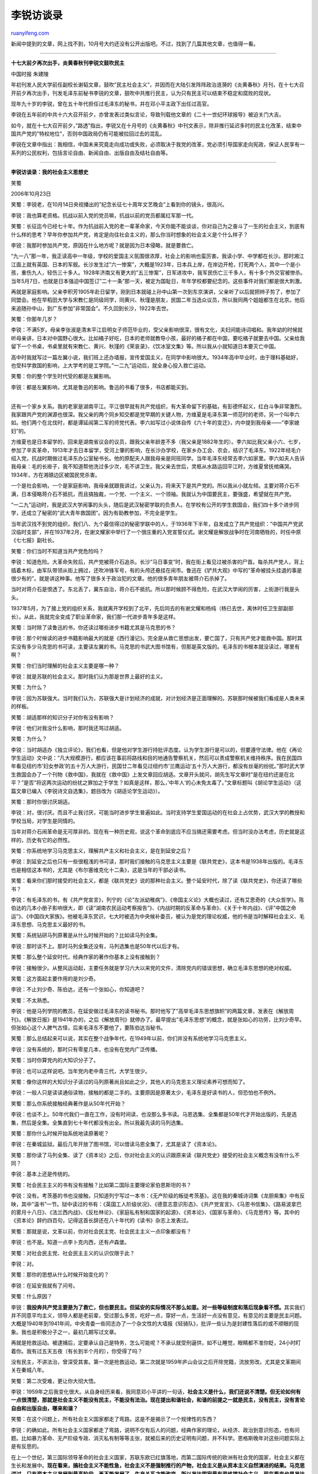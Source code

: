.. _200710_lirui_s_interview:

李锐访谈录
=============================

`ruanyifeng.com <http://www.ruanyifeng.com/blog/2007/10/lirui_s_interview.html>`__

新闻中提到的文章，网上找不到，10月号大约还没有公开出版吧。不过，找到了几篇其他文章，也值得一看。


====================

**十七大前夕再次出手，炎黄春秋刊李锐文鼓吹民主**

中国时报 朱建陵

年初刊发人民大学前任副校长谢韬文章，鼓吹”民主社会主义”，并因而在大陆引发阵阵政治涟漪的《炎黄春秋》月刊，在十七大召开前夕再次出手，刊发毛泽东前秘书李锐的文章，鼓吹中共推行民主，认为只有民主可以结束不稳定和腐败的现状。

现年九十岁的李锐，曾在五十年代担任过毛泽东的秘书，并在邓小平主政下出任过高官。

李锐在五年前的中共十六大召开前夕，亦曾发表过类似言论，导致刊载他文章的《二十一世纪环球报导》被迫关门大吉。

如今，就在十七大召开前夕，”路透”指出，李锐又在十月号的《炎黄春秋》中刊文表示，除非推行延迟多时的民主化改革，结束中国共产党的”特权地位”，否则中国政局仍有可能被拉回过去的混乱。

李锐在文章中指出：我相信，中国未来究竟走向成功或失败，必须取决于我党的改革，党必须引导国家走向宪政，保证人民享有一系列的公民权利，包括言论自由、新闻自由、出版自由及结社自由等。


============================

**李锐访谈录：我的社会主义思想史**

笑蜀

2006年10月23日

笑蜀：李锐老，在10月14日央视播出的”纪念长征七十周年文艺晚会”上看到你的镜头，很高兴。

李锐：我也算老资格。抗战以前入党的党员嘛，抗战以前的党员都属红军那一代。

笑蜀：长征迄今已经七十年。作为抗战前入党的老一辈革命家，今天你能不能谈谈，你对自己为之奋斗了一生的社会主义，到底有什么样的思考？早年你参加共产党，肯定是向往社会主义的，那么你当时想象的社会主义是个什么样子？

李锐：我那时参加共产党，原因在什么地方呢？就是因为日本侵略，就是要救亡。

“九一八”那一年，我正读高中一年级，学校的爱国主义氛围很浓厚，社会上的影响也蛮厉害。我读小学、中学都在长沙。那时湘江江面上就有英国、日本的军舰。长沙发生过”六一惨案”，大概是1923年，日本兵上岸，在岸边开枪，打死两个人，其中一个是小孩，重伤九人，轻伤三十多人。1928年济南又有更大的”五三惨案”，日军进攻中，我军民伤亡三千多人，有十多个外交官被惨杀。当年5月7日，也就是日本强迫中国签订”二十一条”那一天，被定为国耻日，年年学校都要纪念的。这些事件对我们都是很大刺激。

再就是家庭影响。父亲李积芳1905年赴日留学，刚到日本就碰上孙中山第一次到东京演讲，父亲听了以后就把辫子剪了，参加了同盟会。他在早稻田大学与宋教仁是同级同学，同黄兴、秋瑾是朋友，民国二年当选众议员，所以我同两个姐姐都生在北京。他后来追随孙中山，到广东参加”非常国会”。不久回到长沙，1922年去世。

笑蜀：你那年几岁？

李锐：不满5岁。母亲李张淑是清末平江启明女子师范毕业的，受父亲影响很深，很有文化，夫妇间能诗词唱和。我年幼的时候就听母亲讲，日本对中国野心很大。比如橘子好吃，日本的老师就教导小孩，最好的橘子都在中国，要吃橘子就要去中国。父亲给我留下一个书桌，书桌里就有宋教仁、黄兴、秋瑾的《荣哀录》、《饮冰室文集》等。所以我从小就知道日本要灭亡中国。

高中时我就写过一篇左翼小说，我们班上还办墙报，宣传爱国主义，在同学中影响很大。1934年高中毕业时，由于理科基础好，也受科学救国的影响，上大学考的是工学院。”一二九”运动后，就全身心投入救亡运动。

笑蜀：你的整个学生时代受的都是左翼影响。

| 李锐：都是左翼影响，尤其是鲁迅的影响。鲁迅的书看了很多，书店都能买到。
| 
还有一个家乡关系。我的老家是湖南平江。平江很早就有共产党组织，有大革命留下的基础，有彭德怀起义，红白斗争非常激烈。我家跟共产党的渊源也很深。我父亲的两个同乡知交都是党早期的关键人物，方维夏是毛泽东第一师范时的老师，另一个叫李六如。他们两个在北伐时，都是谭延闿第二军的师党代表。李六如写过小说体自传《六十年的变迁》，内中提到我母亲——”李家媳妇”的。

方维夏也是日本留学的，回来是湖南省议会的议员，跟我父亲年龄差不多（我父亲是1882年生的）。李六如比我父亲小六、七岁，参加了辛亥革命，1913年才去日本留学，受河上肇的影响，在长沙办学校，在家乡办工会、农会，结识了毛泽东。1922年经毛介绍入党，抗战时期做过毛泽东办公室秘书长。他的原配夫人跟我母亲是同班同学。当年毛泽东经常去李六如家里。李六如夫人告诉我母亲：毛的长褂子，我不知道帮他洗过多少次，毛不讲卫生。我父亲去世后，灵柩从水路运回平江时，方维夏曾抚棺痛哭。1934年，方在湘赣边区被国民党杀害。

一个是社会影响，一个是家庭影响，我母亲就跟我讲过，父亲认为，将来天下是共产党的。所以我从小就左倾。主要对蒋介石不满，日本侵略蒋介石不抵抗，而且搞独裁，一个党、一个主义、一个领袖。我就认为中国要民主，要强盛，希望就在共产党。

“一二九”运动时，我是武汉大学闹事的头头，随后是武汉秘密学联的负责人。在学校有公开的学生救国会，我们四十多个进步同学，还成立了秘密的”武大青年救国团”。因为有助教参加，不完全是学生。

当年武汉找不到党的组织，我们八、九个最信得过的秘密学联中的人，于1936年下半年，自发成立了共产党组织：”中国共产党武汉临时支部”，并在1937年2月，在谢文耀家中举行了一个很庄重的入党宣誓仪式。谢文耀是解放战争时在河南牺牲的，时任中原《七七报》副社长。

笑蜀：你们当时不知道当共产党危险吗？

李锐：知道危险。大革命失败后，共产党被蒋介石追杀。长沙”马日事变”时，我在街上看见过被杀害的尸首。每杀共产党人，背上插着木标，由军队带领从街上拥过，还吹冲锋军号，有的头颅还悬挂在闹市。鲁迅在《铲共大观》中写的”革命被挂头挂退的事是很少有的”。就是讲这种事。他写了很多关于政治犯的文章。他的很多青年朋友被蒋介石杀掉了。

当时对蒋介石是恨透了。东北丢了，冀东自治，蒋介石不抵抗。所以那时候顾不得危险，在武汉大学闹的厉害，上街游行我是头头。

1937年5月，为了接上党的组织关系，我就离开学校到了北平，先后同去的有谢文耀和杨纯（杨已去世，离休时任卫生部副部长）。从此，我就完全变成了职业革命家，我们那一代进步青年多是这样。

笑蜀：当时除了读鲁迅的书，你还读过哪些进步书籍尤其是马克思的书？

李锐：那个时候读的进步书籍影响最大的就是《西行漫记》。完全是从救亡思想出发，要亡国了，只有共产党才能救中国。那时其实没有多少马克思的书可读，主要读左翼的书。马克思的书武大图书馆有，但那是英文版的。毛泽东的书根本就没读过，哪里有啊？

笑蜀：你们当时理解的社会主义主要是哪一种？

李锐：就是苏联的社会主义。那时我们认为那是世界上最好的主义。

笑蜀：为什么？

李锐：因为苏联强大。当时我们认为，苏联强大是计划经济的成就，对计划经济是正面理解的。苏联那时候被我们看成是人类未来的样板。

笑蜀：胡适那样的知识分子对你有没有影响？

李锐：他们对我没什么影响，那时我还骂过胡适。

笑蜀：为什么？

李锐：当时胡适办《独立评论》，我们也看，但是他对学生游行持批评态度。认为学生游行是可以的，但要遵守法律。他在《再论学生运动》文中说：”凡大规模游行，都应该在事前将路线和目的地通告警察机关，然后可以责成警察机关维持秩序。我在民国四年看见纽约市’妇女参政’的五十万人大游行，民国廿二年看见过纽约市’兰鹰运动’五十万人大游行，都没有丝毫的纷扰。”那时武大学生救国会办了一个刊物《救中国》，我就在《救中国》上发文章回应胡适。文章开头就问，胡先生写文章时”是在纽约还是在北平？”是否”将这两次运动的纷扰之罪加之于学生？如真是这样，那么，’中年人’的心未免太毒了。”文章标题叫《胡论学生运动》（这篇文章已编入《李锐诗文自选集》，题目改为《胡适论学生运动》）。

笑蜀：那时你很讨厌胡适。

李锐：对，很讨厌。而且不止我讨厌，可能当时进步学生普遍如此。当时支持学生爱国运动的在社会上占优势，武汉大学的教授和学校当局，对学生是同情的。

当年对蒋介石闹革命是无可厚非的。现在有一种历史观，说这个革命到底应不应当搞还需要考虑。但当时没办法考虑，历史就是这样的，历史有它的必然性。

笑蜀：你系统地学习马克思主义，理解共产主义和社会主义，是在到延安之后？

李锐：到延安之后也只有一些很粗浅的书可读，那时我们接触的马克思主义主要是《联共党史》，这本书是1938年出版的。毛泽东也是相信这本书的，尤其是《布尔塞维克化十二条》，这是当年的干部必读书。

笑蜀：看来你们那时接受的社会主义，都是《联共党史》说的那种社会主义。整个延安时代，除了读《联共党史》，你还读了哪些书？

李锐：有毛泽东的书，有《共产党宣言》，列宁的《论”左派幼稚病”》、《帝国主义论》大概也读过，还有艾思奇的《大众哲学》。陈伯达的几本小册子影响很大，即《读”湖南农民运动考察报告”》、《内战时期的反革命与革命》、《关于十年内战》、《评”中国之命运”》、《中国四大家族》。他被毛泽东赏识，七大时被选为中央候补委员，被认为是党的理论权威，他的书是当时解释社会主义、毛泽东思想、马克思主义最好的书。

笑蜀：系统钻研马列原著是从什么时候开始的？比如读马列全集。

李锐：那时谈不上。那时马列全集还没有，马列选集也是50年代以后才有。

笑蜀：那么整个延安时代，经典作家的著作你基本上没有接触到？

李锐：接触很少。从整风运动起，主要任务就是学习六大以来党的文件，清除党内的错误思想，确立毛泽东思想的绝对权威。

笑蜀：这方面起主要作用的是刘少奇。

李锐：不止刘少奇、陈伯达，还有一个张如心，你知道吧？

笑蜀：不太熟悉。

李锐：他是马列学院的教员，在延安做过毛泽东的读书秘书。那时他写了”高举毛泽东思想旗帜”的两篇文章，发表在《解放周刊》。《解放日报》是1941年办的，之后《解放周刊》就停办了。最早提出”毛泽东思想”的概念，就是张如心的功劳，比刘少奇早。但张如心这个人脾气古怪，后来毛泽东不要他了，要陈伯达当秘书。

笑蜀：那么总结起来可以说，其实在整个战争年代，在1949年以前，你们并没有系统地学习马克思主义。

李锐：没有系统的，那时只有零星几本，也没有在党内广泛传播。

笑蜀：当时你算党内的大知识分子了。

李锐：也可以这样说吧。当年党内老中青三代，大学生很少。

笑蜀：像你这样的大知识分子读过的马列原著尚且如此之少，其他人的马克思主义理论素养可想而知了。

李锐：一般人只是读读通俗读物，接触的都是二手的。主要原因是原著太少，毛泽东是好读书的人，但恐怕也不例外。

笑蜀：那么你系统接触经典著作是从50年代开始？

李锐：也谈不上。50年代我们一直在工作，没有时间读，也没那么多书读。马恩选集、全集都是50年代才开始出版的，先是选集，然后是全集。全集直到七十年代都没有出全。所以我最先读的马列选集。

笑蜀：那你什么时候开始系统地读原著呢？

李锐：在秦城监狱。最后几年开放了图书馆，可以借读马恩全集了，尤其是读了《资本论》。

笑蜀：那你读了马列全集、读了《资本论》之后，你对社会主义的认识跟原来读《联共党史》接受的社会主义概念有没有什么不同？

李锐：基本上还是传统的。

笑蜀：社会民主主义的书有没有接触？比如第二国际主要理论家伯恩斯坦的书？

李锐：没有。考茨基的书也没接触，只知道列宁写过一本书：《无产阶级的叛徒考茨基》。这在我的秦城诗词集《龙胆紫集》中有反映，其中”温书”一节。狱中读过的书有：《英国工人阶级状况》、《德意志意识形态》、《共产党宣言》、《马恩书信集》、《路易波拿巴的雾月十八日》、《法兰西内战》、《反杜林论》、《家庭私有制和国家的起源》、《资本论》、《国家与革命》、《马克思传》等。其中的《资本论》辞约四百句，记得这首长辞还在八十年代的《读书》杂志上发表过。

笑蜀：那就是说，文革以前，你对社会民主党、社会民主主义一点印象都没有？

李锐：也不是。知道一点李卜克内西，还有卢森堡。

笑蜀：对社会民主党、社会民主主义的认识仅限于此？

李锐：对。

笑蜀：那你的思想从什么时候开始变化的？

李锐：在延安我就有了问号。

笑蜀：什么原因？

李锐：\ **我投奔共产党主要是为了救亡，但也要民主。但延安的实际情况不那么如意。对一些等级制度和落后现象看不惯。**\ 其实我们并不同意平均主义，领导人都是老前辈，受过那么多苦，吃好一点，穿好一点，生活好一点没有意见，有意见的主要是民主问题。大概是1940年到1941年间，中央青委一些同志办了一个杂文性的大墙报《轻骑队》，批评一些认为是封建性落后的或不顺眼的现象。我也是积极分子之一，最初几期写过文章。

再就是抢救运动。被逮捕后，定要承认自己是特务，怎么可能呢？不承认就受刑逼供，如不让睡觉，眼睛都不准你眨，24小时盯着你。我有过五天五夜（有长到半个月的），你受得了吗？

没有民主，不讲法治，曾深受其害。第一次是抢救运动，第二次就是1959年庐山会议之后开除党籍，流放劳改。尤其是文革期间关在秦城八年。

笑蜀：第二次受难，更让你大彻大悟。

李锐：1959年之后我变化很大。从自身经历来看，我同意邓小平讲的一句话，\ **社会主义是什么，我们还说不清楚。但无论如何有一点很清楚，那就是社会主义不能没有民主，不能没有法治。现在提出和谐社会，和谐的前提之一就是民主，没有民主，没有言论自由和出版自由，哪来和谐？**

笑蜀：在这个问题上，所有社会主义国家都走了弯路。这是不是揭示了一个规律性的东西？

李锐：的确如此。所有社会主义国家都走了弯路，说明不仅有后人的问题，经典作家的理论，从经济、政治到意识形态，也有问题。比如暴力革命、无产阶级专政、消灭私有制等等主张，就被后来的历史证明有问题，并不科学。恩格斯晚年对这些问题实际上是有反思的。

在上一个世纪，第三国际领导革命的社会主义国家，苏联东欧已红旗落地，而第二国际传统的欧洲有社会党的国家，社会主义都在生长和发展中。\ **现在看来，搞社会主义不能性急，社会主义不是强制推行的产物，社会主义是从资本主义自然演进的结果。马克思讲过，只有资本主义发展到最高阶段，再不能发展了，生产关系才能改变。所以发达国家最有资格搞社会主义，现在看来也是发达国家的社会主义元素最充分。**\ 我看过一个材料，瑞典没有明显的贫富分化，个人收入差异本来高达300
多倍，但经过国家税收的平衡，下降到4：1，基本实现共同富裕。也没有腐败，三十多年没有贪官。不止瑞典如此，北欧其他国家也有类似情况。

笑蜀：你这种思考是从什么时候开始的？

李锐：五十年代去过苏联两次。1979年后，去过美国两次，去过巴西，去过瑞士，经过日本、法国、比利时，还去过澳大利亚，这使我大开眼界，启发思考。可以说，80年代以后，开始有国际视野，关注发达国家尤其是欧洲国家，关注社会民主主义，思考社会主义到底是什么？\ **我现在的想法是，社会主义就是大家过得好一点，共同富裕，生活有保障；社会生活讲平等与公正，人权有保障；真正实现物质文明、精神文明与政治文明。**

还有就是人与自然要和谐。我懂一点自然科学，从事过十一年水电建设，我懂这个道理。所以社会主义概念进一步发展，就涵盖了环保。人与人和谐相处，人与自然和谐相处，社会主义应该是这样一个完整的整体。

笑蜀：现在北京思想界很多人在谈论新民主主义。新民主主义与社会主义，它们之间到底是什么关系？

李锐：你这样提出问题，还是一种老观念。按照传统思维方式，所谓”新民主主义”是有别于”旧民主主义”的一种民主主义，而社会主义则是较之新民主主义更高的一个社会发展阶段。通常的说法是，由新民主主义过渡到或发展到社会主义。几十年来，我们已经很熟悉、很习惯这种阶段论了。其实，\ **已经有学者指出，民主主义就是民主主义，并无新旧之分，把民主主义加上一个”旧”字做状语，再给它作一些限制和增补而称之为”新”民主主义的，已经不是民主主义了。**

以”社会主义”自命的，理论有多种，实践也有多种。如果你问的是社会主义是指苏联模式或曰斯大林模式的那一种，也就是我们多年来习惯和实践过的那一种，那种”社会主义”才正好同”新民主主义”配套。实行了”新民主主义”，终究要发展到那种”社会主义”的。

至于并无新旧之分的真正的民主主义，在我看来，它并不是社会主义之前的一个发展阶段，而是社会主义最重要的本质和内容，因为民主与专制的斗争，追求自由和人权，是人类社会历史进步的普世规律。\ **我们不能设想能够有一种不民主或反民主的社会主义。甚至可以把这作为一个分水岭：只要不实行民主主义，它所宣称的社会主义就是假的。**

这里我将陈独秀晚年对民主的思考做点介绍，这对我们今天了解民主也是很有益的，因为我们过去的糊涂观念或错误理解太多了。

陈独秀在晚年著作《无产阶级与民主主义》中说：”民主主义是社会进步的一种动力。”“最浅薄的见解，莫如把民主主义看作是资产阶级的专利品。”“如有人反对或鄙薄资本主义的民主，这不是马克思主义，而是法西斯主义；这不是反对资产阶级，而是帮助资产阶级更凶横地、更露骨地迫害无产阶级。”他反复讲：”民主不是哪一个阶级的概念，而是整个人类几百年斗争才实现的。”他在《我的根本意见》文中称：”无产阶级民主不是一个空洞名词，其具体内容也和资产阶级民主同样要求一切公民都有集会、结社、言论、出版、罢工之自由。特别重要的是反对党派之自由。没有这些，议会或苏维埃同样一文不值。”\ **文中还谈到：”所谓’无产阶级独裁’，根本没有这样东西，即党的独裁，结果也只能是领袖独裁。任何独裁都和残暴、蒙蔽、欺骗、贪污、腐化的官僚政治是不能分离的。”他指出：”不是斯大林产生了独裁制，而是独裁制产生了斯大林。”“无产阶级取得政权后，有国有大工业、军队、警察、法院、苏维埃选举法，这些利器在手，足够镇压资产阶级反革命，用不着拿独裁来代替民主。独裁制如一把利刃，今天用之杀别人，明天便会用之杀自己。”**\ 五四运动的主帅真是何等英明的历史预言家。

笑蜀：但提出”新民主主义”，总还是有部分继承”民主主义”的意味吧。这种部分继承在当时是策略还是诚心？

李锐：这个问题很难简单地回答：是什么，不是什么。毛泽东是一位策略大师，他公开发表的著作，显然多有宣传的或者策略的考虑。现在有人提出是策略还是诚心这个问题，自是《新民主主义论》中所宣布的主张，后来并未见于实行，因而怀疑其诚意了。其实，宣传是宣传，理论是理论，政策是政策，措施是措施，这些虽然彼此有关联，却并不是同一的。毛的许多做法，多是从实际出发，并不是从抽象的理论出发，后来也有的是先做起来，再由秀才们去做理论的说明。有些真要做的或在做的，却从来不宣传，例如”马克思加秦始皇”（在延安时就说过，”皇帝、总统、主席是一回事”这样的话），早就说过这句话，可是至今也查不清确切的出处，他也从来没有公开宣传过。有些宣传的，却是并无意真正实行的。前些年出版过一本《历史的先声》，收集了抗日时期党报上鼓吹民主的社论和文章。其中延安《解放日报》上的资料少，重庆《新华日报》上的资料多。因为前者是让解放区的干部阅读的，没有必要宣传这些；而后者是在国民党统治区争取同情者，当然要揭露国民党的不民主、反民主。

毛当年提出新民主主义的理论，有复杂的历史原因和当前国民党斗争的需要。中国共产党自成立之后，一直存在革命的性质和建立一个什么样的国家的争论。同国民党第一次合作时，曾以孙中山的三民主义作为合作的政治纲领。到1927年合作破裂后，又将三民主义视为”完全是一部资产阶级反革命的理论”。这也是左倾教条主义统治时期的一种理论认识。抗战爆发后，第二次国共合作时，《中共中央为公布国共合作宣言》再次提出：”孙中山先生的三民主义为中国今日之必需，本党愿为其彻底的实现而奋斗。”1939年12月，毛泽东发表《中国革命和中国共产党》长文时，已将”三民主义”视为
“旧三民主义”。《新民主主义论》是1940年2月发表的，正式提出，中国的第一阶段”决不是也不能建立中国资产阶级专政的资本主义社会，而是要建立中国无产阶级为首领的中国各个阶级联合专政的新民主主义社会，以完成其第一阶段。然后，再使之发展到第二阶段，以建立中国社会主义社会。”新民主主义理论的提出，在宣传上或者说策略上确实取得很大的成功，使得中国的民族资产阶级及其政治代表减少了对共产党的疑虑，在国共两党的殊死斗争中愿意站在共产党一边。这对于这场斗争最后胜败的结局是大有关系的。

这是就实际上的收效说的。就毛的初衷而言，他提出新民主主义论，是当年他在党内斗争中的需要。据王明在《中共五十》中说，1941年，毛曾经对他谈过自己要创立”毛泽东主义”的想法：”新民主主义也就是毛泽东主义。我的《新民主主义论》就是毛泽东主义的第一部理论著作。1939年我写《新民主主义》就考虑到这一点了。不过当时还不能公开讲，现在可以了。”这也许是毛提出新民主主义论的许多考虑中最重要的一种。从这一角度说，他倒是非常诚心的了。

笑蜀：那么当时提出新民主主义，党内有没有分歧？如果有，大致是怎样的分歧？

李锐：《新民主主义论》是1940年2月发表的（在刊物上刊登时原题为：”新民主主义的政治与新民主主义的文化”），那时还在整风运动之前，毛还没有取得
“定于一尊”的地位，他提出这一主张，党内还是有分歧的。王明在《中国五十年》中说，当《新民主主义论》的草稿交给政治局的几个人看的时候，王明即表示，这书稿在中国革命的所有问题上，都同列宁主义是矛盾的，”新民主主义”实际上是反列宁主义、反社会主义的理论和行动纲领。据王明这本书中说的，当时任弼时对新民主主义论也是持批评态度的。

大家知道，王明是共产国际的忠实代理人，他当然把列宁主义、斯大林主义看作神圣不可侵犯的绝对真理，他必须持反对的立场。我是1939年最后一天到达延安的。当时刊物上看到这篇文章，大家都是认真学习的，因为1938年的《论新阶段》，已是学习的文件了。党的上层的分歧情况，我们都不知道。整风之后，批判了教条主义和经验主义；七大以后，毛泽东更成为党的精神领袖，就更谈不上分歧了。

笑蜀：现在很多人尤其是很多革命老人怀念新民主主义，认为需要回到新民主主义，您对此有什么看法？

李锐：为什么提出这样的问题，需要对过去的一些历史关节做点回忆。

1949
年9月，具有临时宪法作用的《中国人民政治协商会议共同纲领》明确规定：”中华人民共和国为新民主主义即人民民主主义的国家，实行工人阶级领导的，以工农联盟为基础，团结各民主阶级和国内各民族的人民民主专政，反对帝国主义、封建主义和官僚资本主义，为中国的独立、民主、和平、统一和富强而奋斗。”当时中国经济很落后（工业仅占10%，农业和手工业占90%），同马克思所说的社会主义相距甚远。这个过渡时期到底有多长，一般认为是”相当长的时期”。毛泽东在政协二次会议上讲：”实行私营工业国有化和农业社会化”，要在”很远的将来”。1951年3月，刘少奇在党的全国组织工作会议上讲了三句话：”现在为巩固新民主主义制度而斗争，在将来要为转变到社会主义制度而斗争，最后要为实现共产主义制度而斗争。”1953年初，周恩来、邓小平主持起草的一个文件说：
“我国的新民主主义社会秩序已经确立。”大家知道，就在1953年6月，毛泽东提出过渡时期总路线，严厉批评了”确立新民主主义的社会秩序，”指出：”他们没有懂得革命性质的转变，还在继续搞他们的’新民主主义’，不去搞社会主义改造，这就要犯右的错误。”随即进行了对资本主义工商业的改造和农业的合作化。1953年4月时，中共中央关于干部理论教育的文件中，还规定高、中级干部学习《联共党史》的重点是，反映苏联恢复国民经济、实现国家工业化和农业集体化历程的第九章到十二章。这就是斯大林强调的发展重工业、追求单一国家所有制的斯大林模式。

历史是不走回头路的，走过来就回不去了，历来都是这样。当有人表示，希望回到某一时代（古人也说过唐虞盛世之类），不过是表示他对所处现实环境不满罢了。如果说，把1949年以前解放区的情况，或者说把1949年到1952年那短短三年间的情况，叫做实行了新民主主义，其实也不是什么理想的天堂，不用说回不去，就是能回去也没有什么意思。倒退决不是出路，出路在与时俱进，把我国建设成为一个真正民主的、法治的、富裕的现代化国家。这些前面我已经说过了，这就是我的看法。

笑蜀：这样一个真正民主的、法治的、富裕的现代化国家，你认为中国有希望达到吗？什么时候能达到？

李锐：现在中央提出建设和谐社会，这是个很好的提法，并且定义为六个目标，民主、法治列在首位，既符合全国人心，又顺应世界潮流。因此民间立即传出”拆”字之说：民以食为天，有”禾”入”口”；民主首靠言论自由，人”皆”能”言”。如果按照过去斯大林、毛泽东的理论，这个提法必定会被批判为阶级斗争熄灭论的，今天谁还在乎这顶帽子呢？这就是历史的进步。只要经济上不出现大问题，政治改革，社会转型慢慢来，就有希望。中国的事着急没用。一代人跟一代人总会不同，而且大环境在变化，整个世界形势在变化。所以总起来看我并不悲观，还是比较乐观的。

原载《炎黄春秋》2007年第2期


========================

**前毛泽东秘书李锐给中央常委的建议得正面回应**

21世纪环球报道

本报特约记者王永治发自北京

| 2003年03月01日
| 
　　2月22日下午，李锐在书房改完记者的专访稿，送记者出门时说：”我是倚老卖老。我都86岁了，别人还能把我怎么样？”

| 　　这位86岁的白发老人曾经做过毛泽东的秘书，因为一贯直言犯上而遭受8年牢狱之灾，
|  也因此为人尊敬和关注。

　　他最近”倚老卖老”的举动是去年10月在十六大召开前，给中央政治局常委送上一封建议书，题目是《关于政治体制改革的意见》，3500字左右，对党的民主化和国家政治生活民主化各提了5点建议(见资料)。

　　随建议书，附上他2000年撰写的2万字的回忆文章《耀邦去世前的谈话》和中央党校一位教授的文章。十六大上，列席会议的李老在小组会上宣读了这个建议书。十六大选出新的中央常委后，李老也把建议书送上一份。

　　今年1月4日出版的本年度第一期《炎黄春秋》月刊，将李老的建议书略加删节发表，题目是《关于我国政治体制改革的建议》。李老的建议于是被社会广泛所知。

　　《纽约时报》1月8日报道说：”这很可能是中国要求政治改革的最新信号。”

　　上面领导颇赞同我的一些说法

　　李老建议的主要观点是：”中外历史证明，专制乃动乱之源；如苏联自溃，总根在此。只有民主化才能现代化，这是20世纪尤其二战后的世界潮流，顺之者昌，逆之者亡；一个国家如此，一个党也如此。”

　　”国家的民主化首先要实行党的民主化，否则一切都是空的；党的民主化又首先要从中央做起，(各级要从’一把手’做起)否则也是空的。”

　　李老2月20日接受《21世纪环球报道》记者专访时说：”上面领导颇赞同我的一些说法。”他跟记者聊天时透露，有位老同志转告他，中央主要领导看到了他的信，颇有赞同之意。

　　《炎黄春秋》编辑部没有受到压力

　　《炎黄春秋》月刊由中华炎黄文化研究会主办，主要发表有关党史的回忆性文章，在老干部中有广泛影响。其顾问和特邀编委都是些有名望的老干部和学者。

　　该刊执行主编吴思先生接受《21世纪环球报道》记者电话采访时介绍了刊登李锐文章的经过。

　　十六大后，杂志社组织李锐等特邀编委召开座谈会，商讨怎么办下一期杂志。会上，李锐念了他的建议书，并给杂志社留下一份。杂志社删节后发表。

　　吴思说：”当时也感觉到此文敏感，但发表时机比较合适。”他说，文章发表后引起主管部门注意，但有关领导既不说好，也不说坏。有位副部长说，这种事(指政治体制改革)他们也在研究。编辑部没有受到明显压力。

　　该期杂志还刊登了两篇呼应李锐建议的文章，一篇是对原广东省委书记任仲夷的专访《任仲夷精辟解说”三个代表”》，一篇是社长杜导正1999年为纪念”五四”运动80周年而写的《民主也不能不急》。

　　任仲夷说：”依法治国只有一条，对于法律，不管是谁，大小官员、平头百姓都得遵守。谁违反了，都要依法制裁。”

　　杜导正提出4点民主措施：一、废除等额选举制。二、坚决禁止一把手说了算的恶习。三、加大舆论机关的监督作用。四、一旦条件成熟，党中央的纪律检查委员会应与中央委员会平行，它的首要任务是监督中央。

　　有读者喊”万岁”

　　李锐对《21世纪环球报道》记者说，文章发表后，他接到很多熟人的电话和陌生读者的来信，赞赏他的勇气，赞同他的观点。有的读者在信中竟然叫他”万岁”。说到这里，李老哈哈大笑

　　合肥读者邵鹿1月21日致信说：”阅读两遍《关于我国政治体制改革的建议》，更加发人深思，也深信这一建议乃是医治我国政治病症的良方。只是’良药苦口’，能否被接受，难说。”

　　国外和港台媒体对李老的文章也格外敏感。《纽约时报》、《华盛顿邮报》、《华尔街日报》、法国电台、德国电视台、香港亚洲电视台等都加以报道和评论。

　　《21世纪环球报道》记者特意电话采访了李锐的老友李普和李慎之的看法。

　　李普是原新华社副社长。他说：”李锐文章很好，海内外反响不错。但我对解决党内民主化的问题仍有疑问。现在关键是开步，迈出第一步以后再谈别的，要慢慢来。”他认为胡锦涛总书记关于维护宪法的谈话，就是很好的开始。

　　李慎之是原中国社会科学院副院长。他认为李锐的建议与党的立党原则有冲突，恐怕难以实行。

　　李锐听到记者转述的老朋友的意见后说：”我们还是站在共产党的立场上讲话，希望共产党搞好了。”

　　病后初愈接受专访

　　2月20日下午3点，《21世纪环球报道》记者应约来到北京木樨地李老家中。李老身板硬朗，气色不错，但言语间仍有感冒后的疲惫神态。他的老伴还在客厅里煮了一小锅醋来消毒。

　　访谈中间，李老不厌其烦地去书房给记者找材料。所谈话题无所顾忌，谈到会心处就哈哈大笑。当《21世纪环球报道》特约的摄影记者提出摆几个摄影姿势时，李老也由其”摆布”。他怕冷，但还是到露天阳台上站了一两分钟。记者告辞时已经是4点半了，比约定的时间多了半个小时。

　　送记者出门时，他说：”你们也许能看到中国比较好的前景。不该有信心吗？”


=======================

**李锐专访**

《２１世纪环球报道》特约记者王永治发自北京

原载2003年3月3日《２１世纪环球报道》

| 　　
２月２０日下午８６岁的毛泽东前秘书李锐先生在北京家中接受了《２１世纪环球报道》记者的独家专访，围绕党和国家领导体制改革，谈了一系列敏感话题。
　　 　　曾经打算联名写建议书
|  　　
| 
　　《２１世纪环球报道》：您去年十六大前给中央常委的信《关于政治体制改革的意见》，在今年第１期《炎黄春秋》上以《关于我国政治体制改革的建议》为题发表，具体情况怎样？

| 　　李锐：《炎黄春秋》发表时，将最后一段删节。我先讲讲这个意见书的过程。我们有些老同志，平时碰面时很关心当前形势和存在的问题。十五大我不是做过长篇书面发言吗？十六大要召开了，因此就想到再写个东西。曾经打算找几个中顾委委员、中科院院士，联名写建议书。后来考虑这个方式是不是好？各人有意见还是各人提吧。
　　 　　小平为何未能实践自己的讲话
|  　　
| 
　　《２１世纪环球报道》：您在建议中提到，鉴于毛泽东晚年错误导致文革浩劫，邓小平于１９８０年作了《党和国家领导制度的改革》（见《邓小平文选》第二卷）的报告，认为过去总病根在权力过分集中，一把手说了算；并指出”我们所有的改革最终能不能成功，还是决定于政治体制改革”。但讲话被人所阻，没能贯彻下去，这人是谁？

　　李锐：当年一位主管意识形态的政治局委员，信中我是写了名字的，即胡乔木。那时出了波兰团结工会的事情，他坚持”左”的立场，趁机做文章。

　　《２１世纪环球报道》：小平讲话很明确，但您说他自己也未能认真实践，给历史留下了遗憾，为什么？

　　李锐：十五大的书面意见中，我曾建议总结改革开放２０年来的经验教训，提到七个问题。包括胡耀邦辞职问题，我讲这么一件事情你就明白了。据说，第三代领导接班的时候，小平讲了这样三句话：毛在，毛说了算。我在，我说了算。你们什么时候说了算，我就放心了。

　　改革开放以来，特别是做出第二个”历史决议”（１９８１年６月通过的《关于建国以来党的若干历史问题的决议》；第一个历史决议是４０年代在延安通过的《关于若干历史问题的决议》），否定文化大革命以来，我认为在经济上小平是抓得很紧很正确的：”不要问姓社姓资”，”一个中心”，”三个有利于”，从理论到实践都很正确。试问：不搞市场经济，不进入ＷＴＯ，中国经济怎能出现当前的局面？小平在经济上坚决反对过去”左”的一套，看到苗头不对，才有１９９２年的南巡嘛，将经济滑坡向左转的局势挽救过来了。

　　但是在政治体制上，领导体制上，他认为中国这么大，这么多人，七嘴八舌，没有一个权威是不行的。对资本主义政治体制，所谓三权分立，他是坚决反对的。
“清除精神污染”匆匆停止后，又接受”左爷”建议，提出反对资产阶级自由化。他认为胡耀邦是资产阶级自由化的总后台。

　　中顾委没有解散的时候，十三大到十四大之间，有一年，薄一波还传达过小平关于权威主义的讲话。这来自新加坡李光耀。大概小平是赞成李光耀那一套的，认为没有权威不行。胡耀邦辞职，实质上是政治体制不改革上出了问题。

　　１９８０年小平那篇掷地有声的文章，是由于当时李维汉跟他一次长谈，讲我们过去的问题还是封建专制主义。毛搞个人崇拜，专断独裁，根深蒂固，政治体制不改革不行。实际上苏联垮台，大家知道也是斯大林独裁所致。

| 　　为什么那篇文章又置之高阁？归根结底，除了胡乔木等影响外，还是他自己摆脱不了旧的认识，旧的习惯。我十五大那篇书面发言，要总结改革开放二十年的经验教训，就包括总结小平的错误在内。犯错误难免，重要的是要总结教训，才能避免重犯错误。
　　建议得到高层回应
|  　　
| 
　　《２１世纪环球报道》：你们认为《建议》在多大程度上能被新的中央领导所接受？

| 　　李锐：我的建议，好像接受得比较普遍，老中青三代普遍赞成。我提出的政治体制改革和必须民主化、法治化的问题，证明是一个普遍的大家都关心的问题。现在传出来，中央领导都赞成这种意见。这当然给大家一个希望。
　　 　　常委任期５年，十二大后已经解决
|  　　
| 
　　《２１世纪环球报道》：您建议中央常委任期５年，连任一届。有实现的可能吗？

　　李锐：这实际上是废除领导干部的终身制。这个问题，十二大后已经基本解决。后来小平退出常委，已经身体力行了。胡耀邦早就讲过，他在十三大上要退下来。

　　《２１世纪环球报道》：您还提出领导干部不能在党、政、人大、政协轮流转。

　　李锐：我认为这个不太好。这意味着领导干部并没有完全退嘛，实际上把人大、政协变成很次要的岗位，只有党的岗位是唯一的、最高的。

　　《２１世纪环球报道》：您对现在各省、市委书记兼任人大主任怎么看？

　　李锐：兼任的利弊到底怎么样？我说不清楚。如果把人大当作立法机构，它区别于执政，那么一个地方党的书记兼任人大主任还是可以的。如果为了一把手说了算更方便，那就不好了。将来还是要用选举的办法来解决。现在，我们的干部还是任命制，由上而下的决定制，并不是真正的选举制。党内也好，人大也好，各级政权班子，应该实行真正的选举制，这可以从基层开始。

　　《２１世纪环球报道》：您建议十七大以后，政治局委员、常委和总书记都在党代会上竞选产生，有可能吗？

　　李锐：这个很难讲，也许有这个可能。５年中大家都希望有所变化。如果真正按宪法办事，即逐步实施宪政，当然有希望。

　　《２１世纪环球报道》：有报刊讨论人大和政协实行代表职业化制度，您认为其难度在什么地方？

| 　　李锐：现在的问题是人大代表和政协委员人数太多。人大是立法机关，代表应具备相应的政治素质和文化素质。当然，代表要代表各个阶层，工人、农民都得有。如果难以一下子改变，那么人大常委会常任制，实行职业化，应该好一点。
　　 　　政法委书记统管公检法不合理
|  　　
| 
　　《２１世纪环球报道》：关于司法独立，目前议论比较多，党委直接干预公检法的事很多。您怎么看？

　　李锐：政法委是党内机关。党的政法委书记统管国家公、检、法执法机关，同依法治国的方针相抵触，是不合理的，等于党直接干预司法。十四大还是十五大时讨论过这个问题。问题在我们没有真正把党政分开。我们还是党大于法，人治大于法治。所以讲来讲去，根本的问题还是在党。这个不改善，一切无从谈起。毛泽东说过：”党外无党，帝王思想；党内无派，千奇百怪。”他似乎接触过执政党和一党执政好不好的问题。

　　《２１世纪环球报道》：您在建议中提出国家政治生活民主化的六个措施，其中提出搞《政党法》和《参政法》。您是怎么考虑的？

　　李锐：就讲一个问题。现在搞这么多干部，都是吃国家财政饭。一个政党在国家、社会和全体人民中，处于一个什么位置，负什么责任，怎样操作，包括其经费来源，等等，都要搞清楚。

| 　　谈到执政，我们国家现在是两张皮，党政不分、难分。上上下下还是”一把手”说了算。权大于法，”权力导致腐败，绝对权力导致绝对腐败”。所以我的意见书开篇即说：”问题仍在政治体制改革步伐过慢，民主滞后，法治难张，腐败之风日益盛行。”
　　 　　毛泽东七大讲话未公开的内容
|  　　
| 
　　《２１世纪环球报道》：您提出要破除民主党派只任副职的陈规，可能吗？

　　李锐：民主党派任副职，实际上作用有限，甚至只是个摆设。任正职就不同了，有个责任问题。在开国之初还有民主党派任正职。但后来就没有了，特别是反右以后，到”文革”就更不用讲了。

　　毛泽东在七大的讲话，现在已经出了书。他的口头报告，我当年听到的传达，讲有这样的话，开国以后，掌握政权以后，我们的斗争对象就是民主人士了。我的印象非常深。他的关于人民内部矛盾的口头讲话，跟后来的文字稿，也截然是两回事。

　　《２１世纪环球报道》：这么说，反右并不开始于１９５７年，实际上酝酿于延安时期？

　　李锐：在延安时期，从对人对党员的思想控制（做驯服工具），到树立毛的个人绝对权威，是通过整风运动完成的。毛的心态是：领导这个党（这个国家），非我莫属，都要听我的，即以他的意志划界线。１９４９年以后的历次政治运动直到”文革”，可以说是延安整风的继续和发展。最近，答罗稷南问，”鲁迅反右时处境如何”的答复揭露出来后，大家对毛的作风性格等，就更清楚了：他决不放过一个”异己分子”。（注：罗稷南当年与赵丹、黄宗英等知名人士接受毛主席小型宴请。宴会中，他问主席，如果鲁迅活着，在反右运动中会怎样，主席回答，要么他不说话，要么关在监狱里。黄宗英在会议记录中对此有专文记载。）

| 　　这个问题，我１９９２年写了《毛泽东晚年”左”的错误思想初探》一文，９万多字，说得比较清楚。当时《桥》杂志整期刊登，后来收到《李锐反”左”文选》一书里。
　　 　　中国最大的危险是人治
|  　　
| 
　　《２１世纪环球报道》：还是在十五大的书面发言里，您当时认为中国面临七个危险：封建专制主义余毒依旧存在；党的威信下降，腐败蔓延，自己难以监督自己；如何防止新的资产阶级作为左右社会的力量出现；国外威胁；香港与台湾问题；自然生态环境问题；中国人多而素质不高的问题。现在，这七个危险是否依旧？

　　李锐：最大的危险是人治。只谈一件事情，现在全国错案、冤案很多，尤其是经济案件。有一个省的一件经济案，牵扯到香港的投资。上一届的几位省领导，将案件材料寄我，让我转交中央有关领导处理。从１９９８年开始，直到现在，转上去十几次信件，由于牵涉到现在的省领导，至今解决不了，错捕的人也放不了。我十六大的上书，提出民主化、科学化、法治化，真正依法治国，是有自己几十年的切身体会而言的。

　　党内没有民主，国家也就难有民主。所以不能搞党高于一切，”一把手”高于一切。我为什么在十六大建议中引邓小平的话呢？他１９４１年撰文说：”应反对
‘以党治国’的观念。”那时共产党没有得天下嘛，小平讲得比较合理。此文是《邓小平文选》第一卷的第一篇文章。

　　《２１世纪环球报道》：您提议的总结改革开放２０年的经验教训，做出”第三个历史决议”，估计何时能搞呢？

| 　　李锐：那要看以后形势的发展了。当然，教训都接受了，政治体制改革逐步实现了，不做出这个决议也没有关系。
　　 　　宪法是防止权力滥用的
|  　　
|  　　《２１世纪环球报道》：您这些建议的突破点是什么？

　　李锐：胡锦涛总书记上任后，第一次公开讲话是谈宪法，纪念新宪法颁布２０周年。他在讲话中说：”要抓紧研究和健全宪法监督机制，进一步明确宪法监督程序，使一切违反宪法的行为都能及时得到纠正。”

　　宪法首先有一个修改问题，如私有财产权的保护还没有正式明确列入宪法。宪法的实质是监督政府，就是赋予公民监督政府权。西方几百年是这样走过来的。在我们革命过程的习惯上，执政几十年，权力在党的手上。

　　宪法是防止权力滥用的。我们党权高高在上，个人说了算，这实际上是权力的异化。我们号称来自群众中间的党，不能变成统治群众的党。所以我提出制定《政党法》和《执政法》，成立宪法法院，就是要从法律上解决这个问题。政党怎么执政，要有法律。政党本身要守法。

| 　　十三大报告提出党政分开，十五大报告提出依法治国，都是雷声大雨点小。问题在实干，要说到做到。
　　 　　对毛泽东继续造神，对党史继续造假
|  　　
| 
　　《２１世纪环球报道》：您在１９８０年１０月参与讨论第二个”历史决议”时提出，无产阶级政党执政后，如何监督党的领袖，防止搞独断专行，国际国内都没解决好。您现在怎样看这个问题？

　　李锐：１９８９年后，出现过”毛泽东热”，至今并未衰竭。如有关宣传毛泽东个人的各种著作，现在不下几百上千种。现在基本上在继续造神；在党史上也还在继续造假，把许多真实情况隐瞒，继续擦胭脂抹粉。例如，有关”文革”的研究就是禁区。许多有关毛和党史及反右派、大跃进直到”文革”的书籍，只能在境外出版。

　　在我们这个有几千年封建专制传统的国家，毛泽东晚年错误的做法，搞个人崇拜，专制独裁，是不容易彻底清除的。在西方，”个人崇拜”（ＰＥＲＳＯＮＡＬ
ＣＵＬＴ）同”邪教”是一个同义词。”文革”那一套，难道不就是邪教吗？早请示晚汇报，跳忠字舞，摇小红书，真是邪透了。

　　我的看法，马、恩、列、斯、毛、邓，从理论到实践，他们哪些是对，哪些错的，哪些要发展，都必须搞清楚。毛泽东的阴影现在仍然笼罩着我们。我们必须把毛泽东搞清楚。这样才心中有数，以后就不会再重复错误。

　　总而言之，一个党也好，一个国家也好，必须讲自由民主，讲科学，必须法治，不能人治。党不能搞”一把手”说了算，把个人抬得高高的。

　　要讲信仰，只能信仰科学，信仰真理，不能信仰哪个个人及其学说。信仰属于宗教。马克思的名言是”怀疑一切”。科学与真理的发展是无止境的。

　　《２１世纪环球报道》：继续反思、总结毛泽东晚年的错误，会不会导致像苏联全面否定斯大林那样的问题？

| 　　李锐：不会，毛泽东的正确东西不会丢。中国的农民不会起来推翻共产党。中国的知识分子比较听话，比较照顾大局。现在国际国内环境同过去大大不同了。现在的领导同过去毛的时代也相对不同了。
　　 　　中央领导谈宪法是个信号
|  　　
| 
　　《２１世纪环球报道》：政治体制改革迟缓，会不会导致洋务运动的后果？

　　李锐：也不能说政治体制完全没有改革。比如现在我就可以这样自由讲话。人大、政协还有不同的声音。估计各级领导到中央也不是铁板一块，也有不同的声音。有不同的声音才能有进步。

　　过去毛泽东一个人说了算，刘少奇、周恩来都难有发言权。刘少奇在１９６２年七千人大会上有不同的声音，就导致了那样悲惨的结局。这种历史当然不会重演了。因为时代不同了，现在各级领导干部都是”干部四化”以后上来的，尽管素质、水平参差不齐，但都是改革开放新环境中成长起来的。目前最大的任务是经济发展。现在私有经济的产值已经占全国一多半了。

　　不过，根本问题是要解决党大于法，人治大于法治。不搞民主化、法治化，政治体制不改革，人治的问题不变，经济上也会有问题。腐败是不得了的，每年以千为基数的县以上的干部犯罪，省部级干部犯罪，已经上百了。这真不得了。问题就是领导的权力太大，党和国家没有很好的监督机制，尤其舆论一律，没有舆论监督。

　　现在提出政治文明，值得关注。政治文明首先要遵守宪法，要有言论自由。

　　中央领导谈宪法，是个信号。《炎黄春秋》没有挨批评，反受到称赞，希望这也是一个信号，言论有了点自由的信号。


========================

**李锐:关于我国政治体制改革的建议**

转载于《炎黄春秋》杂志2003年第1期第2-3页，此文为作者在中国共产党十六次全国代表大会小组会上的发言

盼望已久的党的十六大召开了，回顾前瞻，喜忧交集。走上市场经济轨道之后，国力日渐强大，取得举世瞩目的成就。但问题仍在政治体制改革步伐过慢，民主滞后，法治难张，腐败之风得以盛行。江泽民同志年来几次讲话，提出不少新的思想和措施，使各方面受到鼓舞。不过，要真正保持稳定，要”与时俱进”、”全球接轨”，要先进生产力和先进文化持续发展，关键还在改革不合时宜的旧政治体制，加快民主政治建设，使国家真正走上民主化、科学化、法治化的长治久安之道。中外历史证明，专制乃动乱之源；如苏联自溃，总根在此。只有民主化才能现代化，这是20
世纪尤其二战后的世界潮流，顺之者昌，逆之者亡；一个国家如此，一个党也如此。

毛泽东说过，”只有经过民主主义，才能达到社会主义，这是马克思主义的天经地义。”大家都记得，当年在延安他同黄炎培关于民主的著名谈话。可惜，他的晚年悲剧正是搞个人崇拜与专权，上下推波助澜，影响及于全党全国，导致十年”文革”灾难。邓小平有鉴于此，1980年作了《党和国家领导制度的改革》的报告，认为”总病根”在权力过分集中，”一把手”说了算；并指出”我们所有的改革最终能不能成功，还是决定于政治体制改革。”遗憾的是，这个报告被某位领导同志所阻，束之高阁，邓自己也未能认真实践，给历史留下了遗憾。

战争年代，我们倡导过三三制政权。关于党的领导作用，1940年，毛泽东说过：”所谓领导权，不是一天到晚当作口号去高喊，也不是盛气凌人地要人家服从我们，而是以党的正确政策和自己的模范工作，说服和教育党外人士，使他们愿意接受我们的建议。”194I年，邓小平撰文说：”三三制政权的实质是民主”，应
“反对’以党治国’的观念”。认为我党党员一般缺乏民主的习惯与民主的常识。”几年来，’以党治国’的思想曾经统治了某些区域，甚至有些区域的领导同志还长期存在着这种顽固的思想。”“这些同志误解了党的领导，把党的领导解释为’党权高于一切’。”“结果非党干部称党为’最高当局’（这是最严酷的讽刺，不幸有人闻之沾沾自喜！）”。60年过去了，毛泽东与邓小平讲的这些话仍有现实意义，即国家的民主化首先要实行党的民主化，否则一切都是空的；党的民主化又首先要从中央做起，（各级要从”一把手”做起）否则也是空的。由于我们党是执政党，改革几十年的积习，难于一步到位，须分阶段、有步骤进行。党的民主化与国家民主化自是一个较长期的过程。

关于党的民主化，谨提出以下几点建议。

一、改革开放以来，党的领导干部废除终身制，实行任期制，是一项重大决策。应从十六大开始，党中央政治局常委每届任期五年，可以连选连任一届，即在位以十年为限；领导干部在党、政、人大、政协四大机构轮流转任的现象，也应早日予以终止。

二、改革领导干部的选拔制度，从坚持差额选举到逐步实行竞选制。从十六大起坚持差额选举，各级委员候选人至少应多于当选人四分之一。然后逐步实行竞选制，如到党的十七大以后，政治局委员、常委与总书记都在党代会上竞选产生。

三、全国代表大会是党的最高权力机关，选举出来的中央委员会在它闭会期间是最高权力机关。故”全党服从中央”的表述我以为不甚妥当，应为”全党服从党的代表大会，地方服从中央。”可如人大、政协，实行代表常任制，全国代表大会每年开会一次，代表在任期内发挥作用。

为了实现党内的有效监督，中央与各级党的纪律检查（或监察）委员会同中央并各级委员会应为平行机构，不存在领导与被领导关系。两个委员会由同级党的代表大会选举，对代表大会负责，两个委员会之间实施制约和监督。

四、充分保证党内言论自由，言论自由是产生正确决策的基础。党员有权在党的会议和报刊上对党的重大决策发表不同意见，有权在上述场合批评任何党员直到党的最高领导人。凡重大问题必须由集体讨论实行表决，从中央到各级组织，一人一票，不能由”一把手”说了算。少数必须服从多数，多数必须尊重少数；少数在行动上服从多数所作决定的同时，有权保留并发表自己的意见。

五、党章已规定党必须在宪法许可的范围内活动，宪法也已有相应的规定，任何组织和个人不得超越于宪法之上。司法独立乃宪法原则。党章明确规定：”党必须保证国家的立法、司法、行政机关、经济、文化组织和人民团体积极主动地、独立负责地、协调一致地工作。”政法委是党内机关，现在由党的政法委书记统管国家的公、检、法执法机关，同”依法治国”的方针相抵触。现在还是”党大于法”，”人治
“大于”法治”。

关于国家政治生活民主化，也有几点建议，其中有的关系到宪法的修改。

一、50年来，国内阶级关系已经发生深刻变化。宪法序言中所规定的”工人阶级领导的、以工农联盟为基础的人民民主专政，实质上即无产阶级专政”，这个提法应重新研究，代以符合实际、即符合社会主义初级阶段的社会结构，并符合党代表人民利益，同时符合世界政治文明潮流的新提法。宪法规定人民代表大会是全国最高权力机关，应摆正党同人大的关系，不能以党的名义直接领导和指挥人大，而是通过党组和党员在其中发挥作用，关于人大本身的改革，如代表名额大大压缩，减少官员比例,代表专职化以提高立法质量，代表选举办法的改善，等等，使人大真正成为名副其实的国家最高权力机关和专门立法机关。

二，现在我们的国家有宪法而无宪政。我党责无旁贷，必须带头遵宪、行宪、护宪。建议成立”宪法法院”，并抓紧制定《保护公民利益法》、《社团法》、《新闻出版法》等，使宪法本身和宪法规定的权利得到切实的法律保障。言论自由特别出版自由是公民最基本的权利，能及时有效地监督政府权力的滥用，必须得到充分保证，党的宣传部门应当贯彻”双百方针”，活跃自由讨论，以此促进社会稳定和进步　而不应当把注意力放在控制思想和舆论，成为新闻出版监控部，这也不准说，那也不准讲，
甚至动辄”查封”、”上名单”，这些错误作法，起着破坏宪法和损害党的信誉的作用。

三、改变党政不分、以党代政的传统做法，尊重人民代表大会和政府职权。应制定《政党法》、《参政法》，执政党必须严格守法。各级党的领导尤其不可干预司法部门的工作，司法独立审判应贯彻于整个司法系统。各级人民代表由竞选产生，并建立同选民经常联系的制度，随时接受选民的监督。总之，共产党作为唯一的执政党，如何严格地在宪法范围内活动，这是关系改革和稳定的根本问题，需要进一步加以规定。

四，作为执政党，只有自我监督是不够的。既是多党合作制，就应当通过政治协商，实行相互监督。1956年曾宣布”长期合作，互相监督”的方针，可惜这一方针随即被反右派斗争湮没；”文革”期间，民主党派更是名存实亡。要制定《监督法》，真正实现毛泽东曾经讲过的主动树立对立面、”唱对台戏”的主张。人事制度方面，应破除现在民主党派和党外人士只任副职的陈规。

五、现在已经注意三农问题，农民仍穷苦，增产不增收，基层干部作风不正，引发闹事风潮，各地时有所闻。村民自治现已推广，应尽快实行乡级政权的直接选举，认真落实乡民、村民自治，真心实行政务公开，自我管理，并恢复农会组织，让城乡居民享有同等的公民权利。与此向时，依据纳税人负担能力，大幅度精简各级尤其县以下公职人员。

我今年已满85岁，精力衰退，世事少知，只是”心忧天下”而已。以上所述，如有不当还望见谅。

[相关链接]

\*
`陆定一晚年的几点反思 <http://www.ruanyifeng.com/blog/2007/05/lu_ding-yi_s_introspections_in_his_old_age.html>`__

（完）

.. note::
    原文地址: http://www.ruanyifeng.com/blog/2007/10/lirui_s_interview.html 
    作者: 阮一峰 

    编辑: 木书架 http://www.me115.com